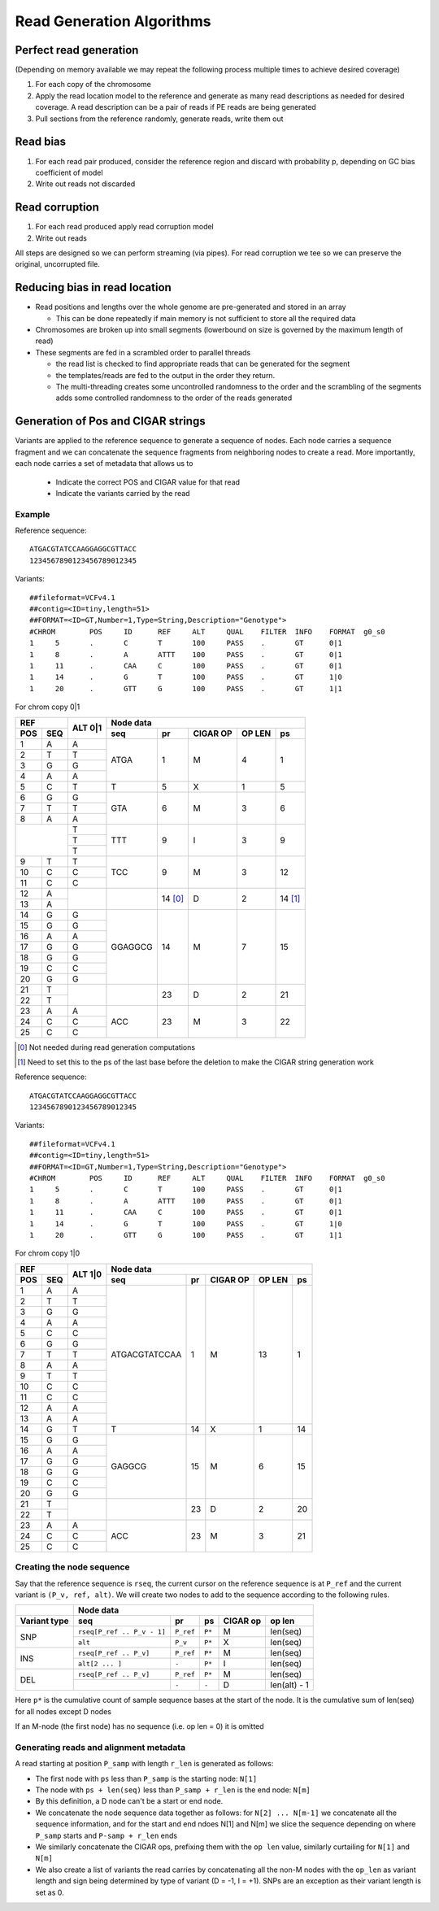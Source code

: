 Read Generation Algorithms
++++++++++++++++++++++++++


Perfect read generation
-----------------------

(Depending on memory available we may repeat the following process multiple times to achieve desired coverage)

1. For each copy of the chromosome
2. Apply the read location model to the reference and generate as many read descriptions as needed for
   desired coverage. A read description can be a pair of reads if PE reads are being generated
3. Pull sections from the reference randomly, generate reads, write them out


Read bias
---------

1. For each read pair produced, consider the reference region and discard with probability p, depending
   on GC bias coefficient of model
2. Write out reads not discarded


Read corruption
---------------

1. For each read produced apply read corruption model
2. Write out reads


All steps are designed so we can perform streaming (via pipes). For read corruption we tee so we can
preserve the original, uncorrupted file.


Reducing bias in read location
------------------------------

- Read positions and lengths over the whole genome are pre-generated and stored in an array

  - This can be done repeatedly if main memory is not sufficient to store all the required data
- Chromosomes are broken up into small segments (lowerbound on size is governed by the maximum length of read)
- These segments are fed in a scrambled order to parallel threads

  - the read list is checked to find appropriate reads that can be generated for the segment
  - the templates/reads are fed to the output in the order they return.
  - The multi-threading creates some uncontrolled randomness to the order and the scrambling of the segments
    adds some controlled randomness to the order of the reads generated


Generation of Pos and CIGAR strings
-----------------------------------

Variants are applied to the reference sequence to generate a sequence of nodes.
Each node carries a sequence fragment and we can concatenate the sequence fragments
from neighboring nodes to create a read. More importantly, each node carries a set
of metadata that allows us to

   - Indicate the correct POS and CIGAR value for that read
   - Indicate the variants carried by the read

Example
=======

Reference sequence::

  ATGACGTATCCAAGGAGGCGTTACC
  1234567890123456789012345

Variants::

  ##fileformat=VCFv4.1
  ##contig=<ID=tiny,length=51>
  ##FORMAT=<ID=GT,Number=1,Type=String,Description="Genotype">
  #CHROM	POS	ID	REF	ALT	QUAL	FILTER	INFO	FORMAT	g0_s0
  1	5	.	C	T	100	PASS	.	GT	0|1
  1	8	.	A	ATTT	100	PASS	.	GT	0|1
  1	11	.	CAA	C	100	PASS	.	GT	0|1
  1	14	.	G	T	100	PASS	.	GT	1|0
  1	20	.	GTT	G	100	PASS	.	GT	1|1

For chrom copy 0|1


+---------------+---------+-----------------------------------------------------+
|     REF       |  ALT    |                      Node data                      |
+-------+-------+  0|1    +------------+-----------+----------+--------+--------+
|  POS  |  SEQ  |         |    seq     |    pr     | CIGAR OP | OP LEN |   ps   |
+=======+=======+=========+============+===========+==========+========+========+
|   1   |   A   |    A    |    ATGA    |    1      |    M     |    4   |   1    |
+-------+-------+---------+            |           |          |        |        |
|   2   |   T   |    T    |            |           |          |        |        |
+-------+-------+---------+            |           |          |        |        |
|   3   |   G   |    G    |            |           |          |        |        |
+-------+-------+---------+            |           |          |        |        |
|   4   |   A   |    A    |            |           |          |        |        |
+-------+-------+---------+------------+-----------+----------+--------+--------+
|   5   |   C   |    T    |     T      |    5      |    X     |    1   |   5    |
+-------+-------+---------+------------+-----------+----------+--------+--------+
|   6   |   G   |    G    |    GTA     |    6      |    M     |    3   |   6    |
+-------+-------+---------+            |           |          |        |        |
|   7   |   T   |    T    |            |           |          |        |        |
+-------+-------+---------+            |           |          |        |        |
|   8   |   A   |    A    |            |           |          |        |        |
+-------+-------+---------+------------+-----------+----------+--------+--------+
|               |    T    |    TTT     |    9      |    I     |    3   |   9    |
|               +---------+            |           |          |        |        |
|               |    T    |            |           |          |        |        |
|               +---------+            |           |          |        |        |
|               |    T    |            |           |          |        |        |
+-------+-------+---------+------------+-----------+----------+--------+--------+
|   9   |   T   |    T    |    TCC     |    9      |    M     |    3   |   12   |
+-------+-------+---------+            |           |          |        |        |
|  10   |   C   |    C    |            |           |          |        |        |
+-------+-------+---------+            |           |          |        |        |
|  11   |   C   |    C    |            |           |          |        |        |
+-------+-------+---------+------------+-----------+----------+--------+--------+
|  12   |   A   |         |            |   14 [0]_ |    D     |    2   |14 [1]_ |
+-------+-------+         |            |           |          |        |        |
|  13   |   A   |         |            |           |          |        |        |
+-------+-------+---------+------------+-----------+----------+--------+--------+
|  14   |   G   |    G    |  GGAGGCG   |    14     |    M     |    7   |   15   |
+-------+-------+---------+            |           |          |        |        |
|  15   |   G   |    G    |            |           |          |        |        |
+-------+-------+---------+            |           |          |        |        |
|  16   |   A   |    A    |            |           |          |        |        |
+-------+-------+---------+            |           |          |        |        |
|  17   |   G   |    G    |            |           |          |        |        |
+-------+-------+---------+            |           |          |        |        |
|  18   |   G   |    G    |            |           |          |        |        |
+-------+-------+---------+            |           |          |        |        |
|  19   |   C   |    C    |            |           |          |        |        |
+-------+-------+---------+            |           |          |        |        |
|  20   |   G   |    G    |            |           |          |        |        |
+-------+-------+---------+------------+-----------+----------+--------+--------+
|  21   |   T   |         |            |    23     |    D     |   2    |   21   |
+-------+-------+         |            |           |          |        |        |
|  22   |   T   |         |            |           |          |        |        |
+-------+-------+---------+------------+-----------+----------+--------+--------+
|  23   |   A   |    A    |    ACC     |    23     |    M     |   3    |   22   |
+-------+-------+---------+            |           |          |        |        |
|  24   |   C   |    C    |            |           |          |        |        |
+-------+-------+---------+            |           |          |        |        |
|  25   |   C   |    C    |            |           |          |        |        |
+-------+-------+---------+------------+-----------+----------+--------+--------+


.. [0] Not needed during read generation computations
.. [1] Need to set this to the ps of the last base before the deletion to make the CIGAR string generation work


Reference sequence::

  ATGACGTATCCAAGGAGGCGTTACC
  1234567890123456789012345

Variants::

  ##fileformat=VCFv4.1
  ##contig=<ID=tiny,length=51>
  ##FORMAT=<ID=GT,Number=1,Type=String,Description="Genotype">
  #CHROM	POS	ID	REF	ALT	QUAL	FILTER	INFO	FORMAT	g0_s0
  1	5	.	C	T	100	PASS	.	GT	0|1
  1	8	.	A	ATTT	100	PASS	.	GT	0|1
  1	11	.	CAA	C	100	PASS	.	GT	0|1
  1	14	.	G	T	100	PASS	.	GT	1|0
  1	20	.	GTT	G	100	PASS	.	GT	1|1


For chrom copy 1|0

+---------------+---------+---------------------------------------------------------+
|     REF       |  ALT    |                      Node data                          |
+-------+-------+  1|0    +----------------+-----------+----------+--------+--------+
|  POS  |  SEQ  |         |    seq         |    pr     | CIGAR OP | OP LEN |   ps   |
+=======+=======+=========+================+===========+==========+========+========+
|   1   |   A   |    A    | ATGACGTATCCAA  |    1      |    M     |   13   |   1    |
+-------+-------+---------+                |           |          |        |        |
|   2   |   T   |    T    |                |           |          |        |        |
+-------+-------+---------+                |           |          |        |        |
|   3   |   G   |    G    |                |           |          |        |        |
+-------+-------+---------+                |           |          |        |        |
|   4   |   A   |    A    |                |           |          |        |        |
+-------+-------+---------+                |           |          |        |        |
|   5   |   C   |    C    |                |           |          |        |        |
+-------+-------+---------+                |           |          |        |        |
|   6   |   G   |    G    |                |           |          |        |        |
+-------+-------+---------+                |           |          |        |        |
|   7   |   T   |    T    |                |           |          |        |        |
+-------+-------+---------+                |           |          |        |        |
|   8   |   A   |    A    |                |           |          |        |        |
+-------+-------+---------+                |           |          |        |        |
|   9   |   T   |    T    |                |           |          |        |        |
+-------+-------+---------+                |           |          |        |        |
|  10   |   C   |    C    |                |           |          |        |        |
+-------+-------+---------+                |           |          |        |        |
|  11   |   C   |    C    |                |           |          |        |        |
+-------+-------+---------+                |           |          |        |        |
|  12   |   A   |    A    |                |           |          |        |        |
+-------+-------+---------+                |           |          |        |        |
|  13   |   A   |    A    |                |           |          |        |        |
+-------+-------+---------+----------------+-----------+----------+--------+--------+
|  14   |   G   |    T    |       T        |    14     |    X     |   1    |   14   |
+-------+-------+---------+----------------+-----------+----------+--------+--------+
|  15   |   G   |    G    |     GAGGCG     |    15     |    M     |   6    |   15   |
+-------+-------+---------+                |           |          |        |        |
|  16   |   A   |    A    |                |           |          |        |        |
+-------+-------+---------+                |           |          |        |        |
|  17   |   G   |    G    |                |           |          |        |        |
+-------+-------+---------+                |           |          |        |        |
|  18   |   G   |    G    |                |           |          |        |        |
+-------+-------+---------+                |           |          |        |        |
|  19   |   C   |    C    |                |           |          |        |        |
+-------+-------+---------+                |           |          |        |        |
|  20   |   G   |    G    |                |           |          |        |        |
+-------+-------+---------+----------------+-----------+----------+--------+--------+
|  21   |   T   |         |                |    23     |    D     |   2    |   20   |
+-------+-------+         |                |           |          |        |        |
|  22   |   T   |         |                |           |          |        |        |
+-------+-------+---------+----------------+-----------+----------+--------+--------+
|  23   |   A   |    A    |      ACC       |    23     |    M     |   3    |   21   |
+-------+-------+---------+                |           |          |        |        |
|  24   |   C   |    C    |                |           |          |        |        |
+-------+-------+---------+                |           |          |        |        |
|  25   |   C   |    C    |                |           |          |        |        |
+-------+-------+---------+----------------+-----------+----------+--------+--------+


Creating the node sequence
==========================
Say that the reference sequence is ``rseq``, the current cursor on the reference sequence is at
``P_ref`` and the current variant is ``(P_v, ref, alt)``. We will create two nodes to
add to the sequence according to the following rules.

+------------+----------------------------------------------------------------------------+
|            |                               Node data                                    |
+------------+---------------------------+-----------+---------+---------+----------------+
| Variant    |  seq                      |           |         |  CIGAR  |   op           |
| type       |                           |   pr      |   ps    |  op     |   len          |
+============+===========================+===========+=========+=========+================+
|            | ``rseq[P_ref .. P_v - 1]``| ``P_ref`` |  ``P*`` |   M     |  len(seq)      |
| SNP        +---------------------------+-----------+---------+---------+----------------+
|            | ``alt``                   | ``P_v``   |  ``P*`` |   X     |  len(seq)      |
+------------+---------------------------+-----------+---------+---------+----------------+
|            | ``rseq[P_ref .. P_v]``    | ``P_ref`` |  ``P*`` |   M     |  len(seq)      |
| INS        +---------------------------+-----------+---------+---------+----------------+
|            | ``alt[2 ... ]``           | ``-``     |  ``P*`` |   I     |  len(seq)      |
+------------+---------------------------+-----------+---------+---------+----------------+
|            | ``rseq[P_ref .. P_v]``    | ``P_ref`` |  ``P*`` |   M     |  len(seq)      |
| DEL        +---------------------------+-----------+---------+---------+----------------+
|            |                           | ``-``     |  ``-``  |   D     |  len(alt) - 1  |
+------------+---------------------------+-----------+---------+---------+----------------+

Here ``p*`` is the cumulative count of sample sequence bases at the start of the node. It
is the cumulative sum of len(seq) for all nodes except D nodes

If an M-node (the first node) has no sequence (i.e. op len = 0) it is omitted

Generating reads and alignment metadata
=======================================

A read starting at position ``P_samp`` with length ``r_len`` is generated as follows:

- The first node with ``ps`` less than ``P_samp`` is the starting node: ``N[1]``
- The node with ``ps + len(seq)`` less than ``P_samp + r_len`` is the end node: ``N[m]``
- By this definition, a D node can't be a start or end node.
- We concatenate the node sequence data together as follows: for ``N[2] ... N[m-1]`` we
  concatenate all the sequence information, and for the start and end ndoes N[1] and N[m]
  we slice the sequence depending on where ``P_samp`` starts and ``P-samp + r_len`` ends
- We similarly concatenate the CIGAR ops, prefixing them with the ``op len`` value,
  similarly curtailing for ``N[1]`` and ``N[m]``
- We also create a list of variants the read carries by concatenating all the non-M nodes
  with the ``op_len`` as variant length and sign being determined by type of variant (D = -1,
  I = +1). SNPs are an exception as their variant length is set as 0.


